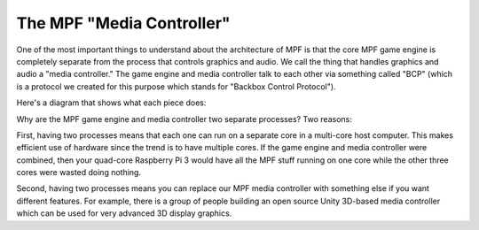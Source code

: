 The MPF "Media Controller"
--------------------------

One of the most important things to understand about the architecture
of MPF is that the core MPF game engine is completely separate from
the process that controls graphics and audio. We call the thing that
handles graphics and audio a "media controller." The game engine and
media controller talk to each other via something called "BCP"
(which is a protocol we created for this purpose which stands for
"Backbox Control Protocol").

Here's a diagram that shows what each piece does:

.. image:: images/mpf_game_engine_mc.png

Why are the MPF game engine and media controller two separate processes?
Two reasons:

First, having two processes means that each one can run on a separate core
in a multi-core host computer. This makes efficient use of hardware
since the trend is to have multiple cores. If the game engine and
media controller were combined, then your quad-core Raspberry Pi 3
would have all the MPF stuff running on one core while the other three
cores were wasted doing nothing.

Second, having two processes means you can replace our MPF
media controller with something else if you want different features.
For example, there is a group of people building an open source Unity
3D-based media controller which can be used for very advanced 3D
display graphics.
